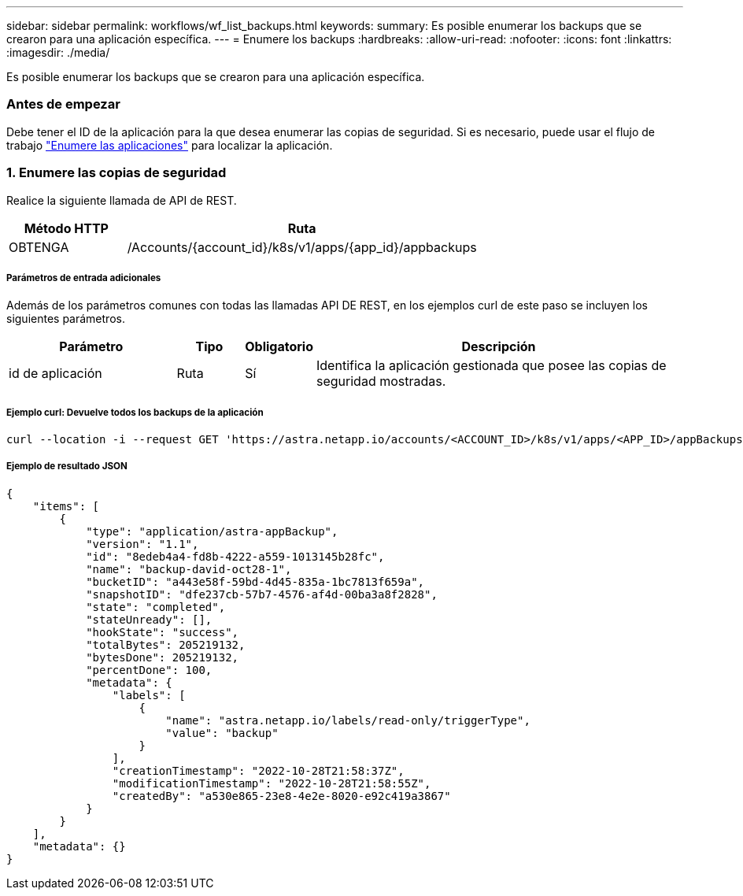---
sidebar: sidebar 
permalink: workflows/wf_list_backups.html 
keywords:  
summary: Es posible enumerar los backups que se crearon para una aplicación específica. 
---
= Enumere los backups
:hardbreaks:
:allow-uri-read: 
:nofooter: 
:icons: font
:linkattrs: 
:imagesdir: ./media/


[role="lead"]
Es posible enumerar los backups que se crearon para una aplicación específica.



=== Antes de empezar

Debe tener el ID de la aplicación para la que desea enumerar las copias de seguridad. Si es necesario, puede usar el flujo de trabajo link:wf_list_man_apps.html["Enumere las aplicaciones"] para localizar la aplicación.



=== 1. Enumere las copias de seguridad

Realice la siguiente llamada de API de REST.

[cols="25,75"]
|===
| Método HTTP | Ruta 


| OBTENGA | /Accounts/{account_id}/k8s/v1/apps/{app_id}/appbackups 
|===


===== Parámetros de entrada adicionales

Además de los parámetros comunes con todas las llamadas API DE REST, en los ejemplos curl de este paso se incluyen los siguientes parámetros.

[cols="25,10,10,55"]
|===
| Parámetro | Tipo | Obligatorio | Descripción 


| id de aplicación | Ruta | Sí | Identifica la aplicación gestionada que posee las copias de seguridad mostradas. 
|===


===== Ejemplo curl: Devuelve todos los backups de la aplicación

[source, curl]
----
curl --location -i --request GET 'https://astra.netapp.io/accounts/<ACCOUNT_ID>/k8s/v1/apps/<APP_ID>/appBackups' --header 'Accept: */*' --header 'Authorization: Bearer <API_TOKEN>'
----


===== Ejemplo de resultado JSON

[source, json]
----
{
    "items": [
        {
            "type": "application/astra-appBackup",
            "version": "1.1",
            "id": "8edeb4a4-fd8b-4222-a559-1013145b28fc",
            "name": "backup-david-oct28-1",
            "bucketID": "a443e58f-59bd-4d45-835a-1bc7813f659a",
            "snapshotID": "dfe237cb-57b7-4576-af4d-00ba3a8f2828",
            "state": "completed",
            "stateUnready": [],
            "hookState": "success",
            "totalBytes": 205219132,
            "bytesDone": 205219132,
            "percentDone": 100,
            "metadata": {
                "labels": [
                    {
                        "name": "astra.netapp.io/labels/read-only/triggerType",
                        "value": "backup"
                    }
                ],
                "creationTimestamp": "2022-10-28T21:58:37Z",
                "modificationTimestamp": "2022-10-28T21:58:55Z",
                "createdBy": "a530e865-23e8-4e2e-8020-e92c419a3867"
            }
        }
    ],
    "metadata": {}
}
----